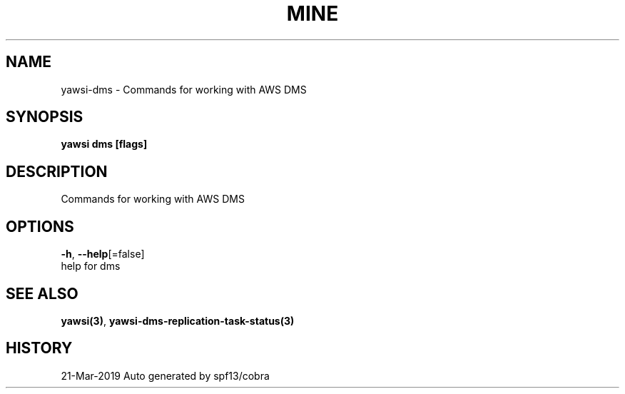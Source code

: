 .TH "MINE" "3" "Mar 2019" "Auto generated by spf13/cobra" "" 
.nh
.ad l


.SH NAME
.PP
yawsi\-dms \- Commands for working with AWS DMS


.SH SYNOPSIS
.PP
\fByawsi dms [flags]\fP


.SH DESCRIPTION
.PP
Commands for working with AWS DMS


.SH OPTIONS
.PP
\fB\-h\fP, \fB\-\-help\fP[=false]
    help for dms


.SH SEE ALSO
.PP
\fByawsi(3)\fP, \fByawsi\-dms\-replication\-task\-status(3)\fP


.SH HISTORY
.PP
21\-Mar\-2019 Auto generated by spf13/cobra
